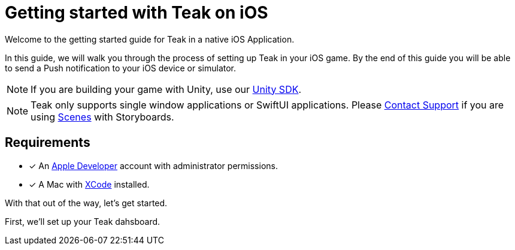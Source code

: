 = Getting started with Teak on iOS
:page-pagination:

Welcome to the getting started guide for Teak in a native iOS Application.

In this guide, we will walk you through the process of setting up Teak in your iOS game. By the end of this guide you will be able to send a Push notification to your iOS device or simulator.

NOTE: If you are building your game with Unity, use our xref:unity::index.adoc[Unity SDK].

NOTE: Teak only supports single window applications or SwiftUI applications. Please mailto:team@teak.io[Contact Support] if you are using https://developer.apple.com/documentation/uikit/scenes[Scenes] with Storyboards.

== Requirements

* [x] An https://developer.apple.com/[Apple Developer, window=_blank] account with administrator permissions.
* [x] A Mac with https://developer.apple.com/xcode/[XCode, window=_blank] installed.

With that out of the way, let's get started.

First, we'll set up your Teak dahsboard.
